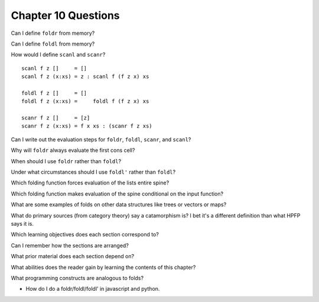 **********************
 Chapter 10 Questions
**********************

Can I define ``foldr`` from memory?

Can I define ``foldl`` from memory?

How would I define ``scanl`` and ``scanr``?

::

  scanl f z []     = []
  scanl f z (x:xs) = z : scanl f (f z x) xs

  foldl f z []     = []
  foldl f z (x:xs) =     foldl f (f z x) xs

  scanr f z []     = [z]
  scanr f z (x:xs) = f x xs : (scanr f z xs)

Can I write out the evaluation steps for ``foldr``, ``foldl``,
``scanr``, and ``scanl``?

Why will ``foldr`` always evaluate the first cons cell?

When should I use ``foldr`` rather than ``foldl``?

Under what circumstances should I use ``foldl'`` rather than ``foldl``?

Which folding function forces evaluation of the lists entire spine?

Which folding function makes evaluation of the spine conditional on the input function?

What are some examples of folds on other data structures like trees or vectors or maps?

What do primary sources (from category theory) say a catamorphism is? I bet it's a different definition than what HPFP says it is.

Which learning objectives does each section correspond to?

Can I remember how the sections are arranged?

What prior material does each section depend on?

What abilities does the reader gain by learning the contents of this chapter?

What programming constructs are analogous to folds?

* How do I do a foldr/foldl/foldl' in javascript and python.
